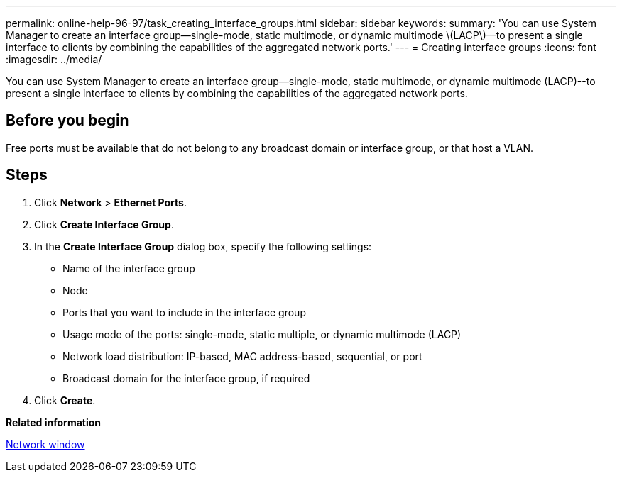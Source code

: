 ---
permalink: online-help-96-97/task_creating_interface_groups.html
sidebar: sidebar
keywords: 
summary: 'You can use System Manager to create an interface group—single-mode, static multimode, or dynamic multimode \(LACP\)—to present a single interface to clients by combining the capabilities of the aggregated network ports.'
---
= Creating interface groups
:icons: font
:imagesdir: ../media/

[.lead]
You can use System Manager to create an interface group--single-mode, static multimode, or dynamic multimode (LACP)--to present a single interface to clients by combining the capabilities of the aggregated network ports.

== Before you begin

Free ports must be available that do not belong to any broadcast domain or interface group, or that host a VLAN.

== Steps

. Click *Network* > *Ethernet Ports*.
. Click *Create Interface Group*.
. In the *Create Interface Group* dialog box, specify the following settings:
 ** Name of the interface group
 ** Node
 ** Ports that you want to include in the interface group
 ** Usage mode of the ports: single-mode, static multiple, or dynamic multimode (LACP)
 ** Network load distribution: IP-based, MAC address-based, sequential, or port
 ** Broadcast domain for the interface group, if required
. Click *Create*.

*Related information*

xref:reference_network_window.adoc[Network window]
